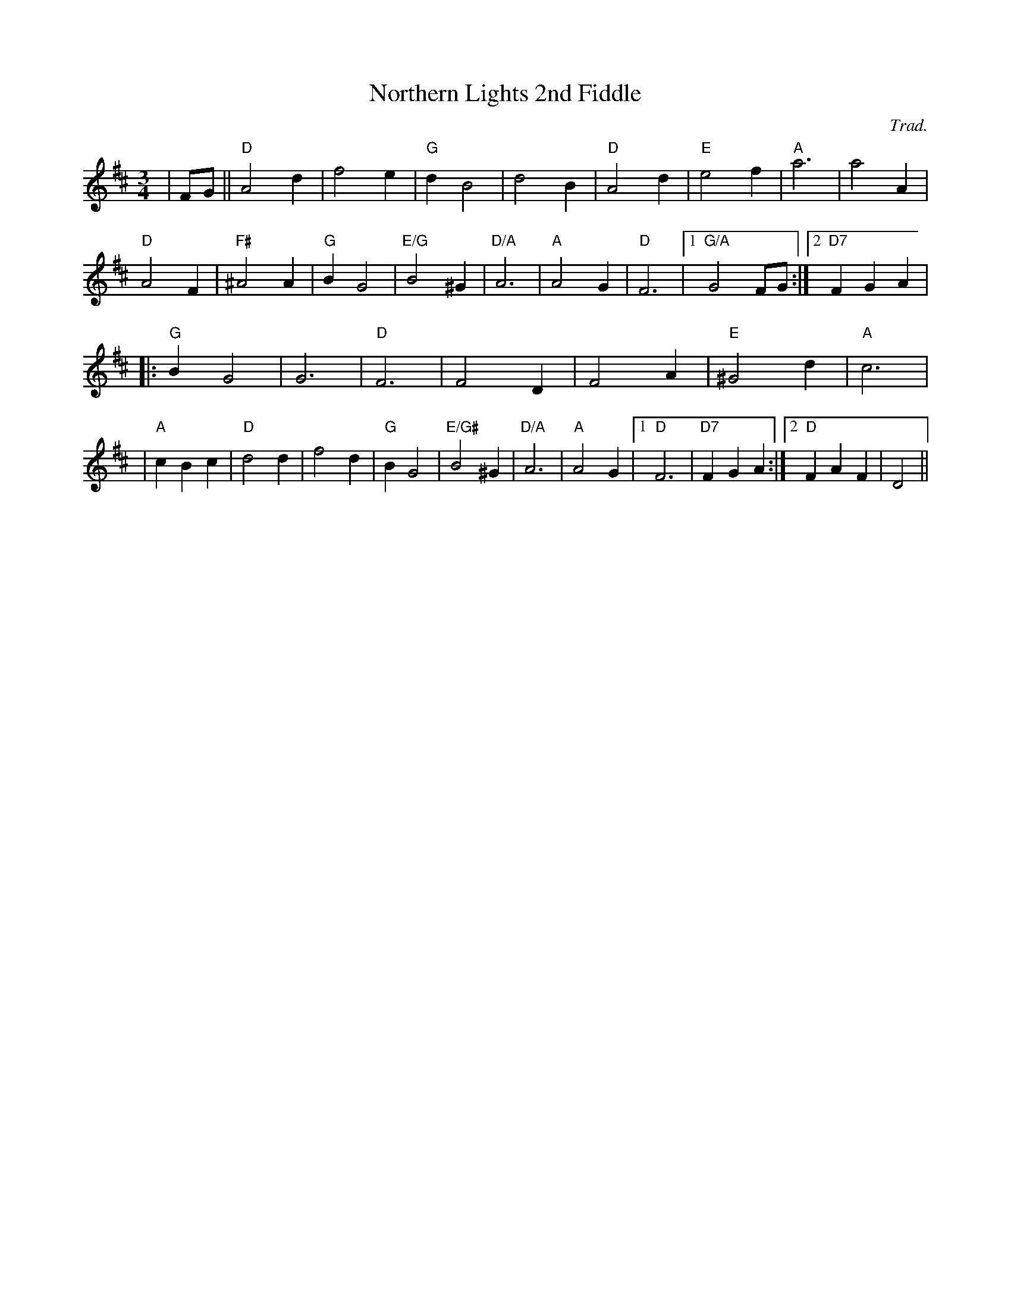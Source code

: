 X:43
T:Northern Lights 2nd Fiddle
M:3/4
L:1/4
C:Trad.
R:Waltz
K:D
| F/G/|| "D" A2 d| f2 e| "G" d B2| d2 B| "D" A2 d| "E" e2 f| "A" a3| a2A|!
"D" A2 F| "F#" ^A2 A| "G" B G2| "E/G" B2 ^G| "D/A" A3| "A" A2 G| "D" F3|1"G/A"  G2 F/G/ :|2 "D7"  F G A |!
|: "G" B G2 | G3| "D" F3| F2 D| F2 A|"E"  ^G2 d| "A" c3|!
|"A"  c B c| "D" d2 d| f2 d| "G" B G2| "E/G#" B2 ^G| "D/A" A3 | "A" A2 G|1"D"  F3 | "D7" F G A :|2 "D" F A F| D2||
